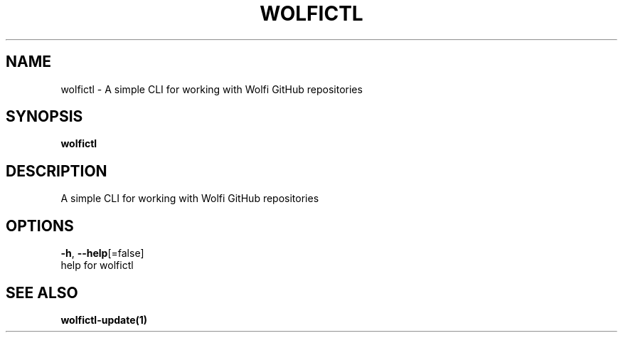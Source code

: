 .TH "WOLFICTL" "1" "" "Auto generated by spf13/cobra" "" 
.nh
.ad l


.SH NAME
.PP
wolfictl \- A simple CLI for working with Wolfi GitHub repositories


.SH SYNOPSIS
.PP
\fBwolfictl\fP


.SH DESCRIPTION
.PP
A simple CLI for working with Wolfi GitHub repositories


.SH OPTIONS
.PP
\fB\-h\fP, \fB\-\-help\fP[=false]
    help for wolfictl


.SH SEE ALSO
.PP
\fBwolfictl\-update(1)\fP
